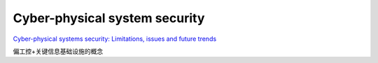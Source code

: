 Cyber-physical system security
#####################################

`Cyber-physical systems security: Limitations, issues and future trends <https://www.ncbi.nlm.nih.gov/pmc/articles/PMC7340599/>`_

偏工控+关键信息基础设施的概念
